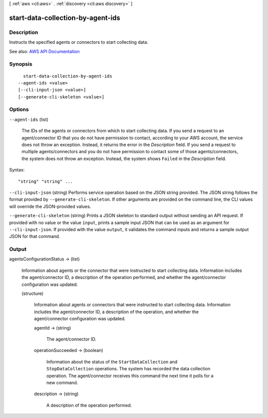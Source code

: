 [ :ref:`aws <cli:aws>` . :ref:`discovery <cli:aws discovery>` ]

.. _cli:aws discovery start-data-collection-by-agent-ids:


**********************************
start-data-collection-by-agent-ids
**********************************



===========
Description
===========



Instructs the specified agents or connectors to start collecting data.



See also: `AWS API Documentation <https://docs.aws.amazon.com/goto/WebAPI/discovery-2015-11-01/StartDataCollectionByAgentIds>`_


========
Synopsis
========

::

    start-data-collection-by-agent-ids
  --agent-ids <value>
  [--cli-input-json <value>]
  [--generate-cli-skeleton <value>]




=======
Options
=======

``--agent-ids`` (list)


  The IDs of the agents or connectors from which to start collecting data. If you send a request to an agent/connector ID that you do not have permission to contact, according to your AWS account, the service does not throw an exception. Instead, it returns the error in the *Description* field. If you send a request to multiple agents/connectors and you do not have permission to contact some of those agents/connectors, the system does not throw an exception. Instead, the system shows ``Failed`` in the *Description* field.

  



Syntax::

  "string" "string" ...



``--cli-input-json`` (string)
Performs service operation based on the JSON string provided. The JSON string follows the format provided by ``--generate-cli-skeleton``. If other arguments are provided on the command line, the CLI values will override the JSON-provided values.

``--generate-cli-skeleton`` (string)
Prints a JSON skeleton to standard output without sending an API request. If provided with no value or the value ``input``, prints a sample input JSON that can be used as an argument for ``--cli-input-json``. If provided with the value ``output``, it validates the command inputs and returns a sample output JSON for that command.



======
Output
======

agentsConfigurationStatus -> (list)

  

  Information about agents or the connector that were instructed to start collecting data. Information includes the agent/connector ID, a description of the operation performed, and whether the agent/connector configuration was updated.

  

  (structure)

    

    Information about agents or connectors that were instructed to start collecting data. Information includes the agent/connector ID, a description of the operation, and whether the agent/connector configuration was updated.

    

    agentId -> (string)

      

      The agent/connector ID.

      

      

    operationSucceeded -> (boolean)

      

      Information about the status of the ``StartDataCollection`` and ``StopDataCollection`` operations. The system has recorded the data collection operation. The agent/connector receives this command the next time it polls for a new command. 

      

      

    description -> (string)

      

      A description of the operation performed.

      

      

    

  

